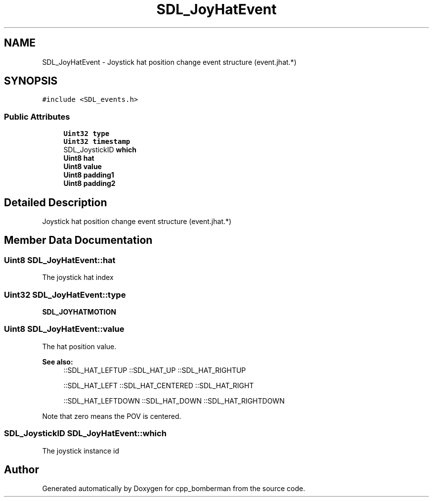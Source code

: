 .TH "SDL_JoyHatEvent" 3 "Sun Jun 7 2015" "Version 0.42" "cpp_bomberman" \" -*- nroff -*-
.ad l
.nh
.SH NAME
SDL_JoyHatEvent \- Joystick hat position change event structure (event\&.jhat\&.*)  

.SH SYNOPSIS
.br
.PP
.PP
\fC#include <SDL_events\&.h>\fP
.SS "Public Attributes"

.in +1c
.ti -1c
.RI "\fBUint32\fP \fBtype\fP"
.br
.ti -1c
.RI "\fBUint32\fP \fBtimestamp\fP"
.br
.ti -1c
.RI "SDL_JoystickID \fBwhich\fP"
.br
.ti -1c
.RI "\fBUint8\fP \fBhat\fP"
.br
.ti -1c
.RI "\fBUint8\fP \fBvalue\fP"
.br
.ti -1c
.RI "\fBUint8\fP \fBpadding1\fP"
.br
.ti -1c
.RI "\fBUint8\fP \fBpadding2\fP"
.br
.in -1c
.SH "Detailed Description"
.PP 
Joystick hat position change event structure (event\&.jhat\&.*) 
.SH "Member Data Documentation"
.PP 
.SS "\fBUint8\fP SDL_JoyHatEvent::hat"
The joystick hat index 
.SS "\fBUint32\fP SDL_JoyHatEvent::type"
\fBSDL_JOYHATMOTION\fP 
.SS "\fBUint8\fP SDL_JoyHatEvent::value"
The hat position value\&. 
.PP
\fBSee also:\fP
.RS 4
::SDL_HAT_LEFTUP ::SDL_HAT_UP ::SDL_HAT_RIGHTUP 
.PP
::SDL_HAT_LEFT ::SDL_HAT_CENTERED ::SDL_HAT_RIGHT 
.PP
::SDL_HAT_LEFTDOWN ::SDL_HAT_DOWN ::SDL_HAT_RIGHTDOWN
.RE
.PP
Note that zero means the POV is centered\&. 
.SS "SDL_JoystickID SDL_JoyHatEvent::which"
The joystick instance id 

.SH "Author"
.PP 
Generated automatically by Doxygen for cpp_bomberman from the source code\&.
